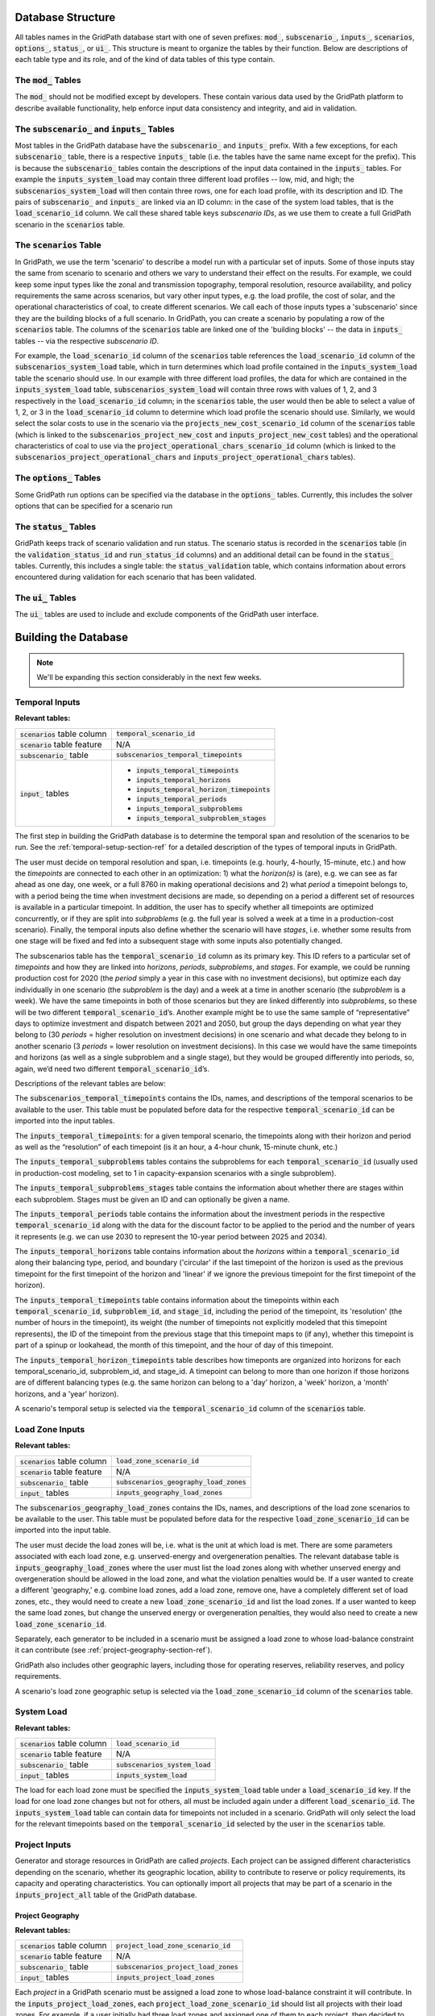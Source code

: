 ******************
Database Structure
******************

All tables names in the GridPath database start with one of seven prefixes:
:code:`mod_`, :code:`subscenario_`, :code:`inputs_`, :code:`scenarios`,
:code:`options_`, :code:`status_`, or :code:`ui_`. This structure is meant to
organize the tables by their function. Below are descriptions of each table
type and its role, and of the kind of data tables of this type contain.

The :code:`mod_` Tables
***********************
The :code:`mod_` should not be modified except by developers. These contain
various data used by the GridPath platform to describe available
functionality, help enforce input data consistency and integrity, and aid in
validation.


The :code:`subscenario_` and :code:`inputs_` Tables
***************************************************
Most tables in the GridPath database have the :code:`subscenario_` and
:code:`inputs_` prefix. With a few exceptions, for each :code:`subscenario_`
table, there is a respective :code:`inputs_` table (i.e. the tables have the
same name except for the prefix). This is because the :code:`subscenario_`
tables contain the descriptions of the input data contained in the
:code:`inputs_` tables. For example the :code:`inputs_system_load` may
contain three different load profiles -- low, mid, and high; the
:code:`subscenarios_system_load` will then contain three rows, one for each
load profile, with its description and ID. The pairs of :code:`subscenario_`
and :code:`inputs_` are linked via an ID column: in the case of the system
load tables, that is the :code:`load_scenario_id` column. We call these
shared table keys *subscenario IDs*, as we use them to create a full
GridPath scenario in the :code:`scenarios` table.

The :code:`scenarios` Table
***************************
In GridPath, we use the term 'scenario' to describe a model run with a
particular set of inputs. Some of those inputs stay the same from scenario to
scenario and others we vary to understand their effect on the results. For
example, we could keep some input types like the zonal and transmission
topography, temporal resolution, resource availability, and policy
requirements the same across scenarios, but vary other input types, e.g. the
load profile, the cost of solar, and the operational characteristics of coal,
to create different scenarios. We call each of those inputs types a
'subscenario' since they are the building blocks of a full scenario. In
GridPath, you can create a scenario by populating a row of the
:code:`scenarios` table. The columns of the :code:`scenarios` table are
linked one of the 'building blocks' -- the data in :code:`inputs_` tables --
via the respective *subscenario ID*.

For example, the :code:`load_scenario_id` column of the :code:`scenarios` table
references the :code:`load_scenario_id` column of the
:code:`subscenarios_system_load` table, which in turn determines which load
profile contained in the :code:`inputs_system_load` table the scenario
should use. In our example with three different load profiles, the data for
which are contained in the :code:`inputs_system_load` table,
:code:`subscenarios_system_load` will contain three rows with values of 1,
2, and 3 respectively in the :code:`load_scenario_id` column; in the
:code:`scenarios` table, the user would then be able to select a value of 1,
2, or 3 in the :code:`load_scenario_id` column to determine which load
profile the scenario should use. Similarly, we would select the solar costs
to use in the scenario via the :code:`projects_new_cost_scenario_id` column
of the :code:`scenarios` table (which is linked to the
:code:`subscenarios_project_new_cost` and :code:`inputs_project_new_cost`
tables) and the operational characteristics of coal to use via the
:code:`project_operational_chars_scenario_id` column (which is linked to the
:code:`subscenarios_project_operational_chars` and
:code:`inputs_project_operational_chars` tables).

The :code:`options_` Tables
***************************
Some GridPath run options can be specified via the database in the
:code:`options_` tables. Currently, this includes the solver options that
can be specified for a scenario run

The :code:`status_` Tables
**************************
GridPath keeps track of scenario validation and run status. The scenario
status is recorded in the :code:`scenarios` table (in the
:code:`validation_status_id` and :code:`run_status_id` columns) and an
additional detail can be found in the :code:`status_` tables. Currently,
this includes a single table: the :code:`status_validation` table, which
contains information about errors encountered during validation for each
scenario that has been validated.

The :code:`ui_` Tables
**********************
The :code:`ui_` tables are used to include and exclude components of the
GridPath user interface.

*********************
Building the Database
*********************

.. note:: We'll be expanding this section considerably in the next few weeks.

Temporal Inputs
***************

**Relevant tables:**

+-------------------------------+----------------------------------------------+
|:code:`scenarios` table column |:code:`temporal_scenario_id`                  |
+-------------------------------+----------------------------------------------+
|:code:`scenario` table feature |N/A                                           |
+-------------------------------+----------------------------------------------+
|:code:`subscenario_` table     |:code:`subscenarios_temporal_timepoints`      |
+-------------------------------+----------------------------------------------+
|:code:`input_` tables          |- :code:`inputs_temporal_timepoints`          |
|                               |- :code:`inputs_temporal_horizons`            |
|                               |- :code:`inputs_temporal_horizon_timepoints`  |
|                               |- :code:`inputs_temporal_periods`             |
|                               |- :code:`inputs_temporal_subproblems`         |
|                               |- :code:`inputs_temporal_subproblem_stages`   |
+-------------------------------+----------------------------------------------+

The first step in building the GridPath database is to determine the
temporal span and resolution of the scenarios to be run. See the
:ref:`temporal-setup-section-ref` for a detailed description of the types
of temporal inputs in GridPath.

The user must decide on temporal resolution and span, i.e. timepoints
(e.g. hourly, 4-hourly, 15-minute, etc.) and how the *timepoints* are
connected to each other in an optimization: 1) what the *horizon(s)* is (are),
e.g. we can see as far ahead as one day, one week, or a full 8760 in making
operational decisions and 2) what *period* a timepoint belongs to, with a
period being the time when investment decisions are made, so depending on a
period a different set of resources is available in a particular timepoint. 
In addition, the user has to specify whether all timepoints are optimized 
concurrently, or if they are split into *subproblems* (e.g. the full year is
solved a week at a time in a production-cost scenario). Finally, the 
temporal inputs also define whether the scenario will have *stages*, i.e. 
whether some results from one stage will be fixed and fed into a subsequent 
stage with some inputs also potentially changed.

The subscenarios table has the :code:`temporal_scenario_id` column as its
primary key. This ID refers to a particular set of *timepoints* and how they
are linked into *horizons*, *periods*, *subproblems*, and *stages*. For
example, we could be running production cost for 2020 (the *period* simply a
year in this case with no investment decisions), but optimize each day
individually in one scenario (the *subproblem* is the day) and a week at a
time in another scenario (the *subproblem* is a week). We have the same
timepoints in both of those scenarios but they are linked differently into
*subproblems*, so these will be two different :code:`temporal_scenario_id`’s.
Another example might be to use the same sample of “representative” days to
optimize investment and dispatch between 2021 and 2050, but group the days
depending on what year they belong to (30 *periods* = higher resolution on
investment decisions) in one scenario and what decade they belong to in
another scenario (3 *periods* = lower resolution on investment decisions). In
this case we would have the same timepoints and horizons (as well as a single
subproblem and a single stage), but they would be grouped differently into
periods, so, again, we’d need two different :code:`temporal_scenario_id`’s.

Descriptions of the relevant tables are below:

The :code:`subscenarios_temporal_timepoints` contains the IDs, names, and
descriptions of the temporal scenarios to be available to the user. This
table must be populated before data for the respective
:code:`temporal_scenario_id` can be imported into the input tables.

The :code:`inputs_temporal_timepoints`: for a given temporal scenario, the
timepoints along with their horizon and period as well as the “resolution”
of each timepoint (is it an hour, a 4-hour chunk, 15-minute chunk, etc.)

The :code:`inputs_temporal_subproblems` tables contains the subproblems for
each :code:`temporal_scenario_id` (usually used in production-cost modeling,
set to 1 in capacity-expansion scenarios with a single subproblem).

The :code:`inputs_temporal_subproblems_stages` table contains the information
about whether there are stages within each subproblem. Stages must be given
an ID and can optionally be given a name.

The :code:`inputs_temporal_periods` table contains the information about the
investment periods in the respective :code:`temporal_scenario_id` along with
the data for the discount factor to be applied to the period and the number of
years it represents (e.g. we can use 2030 to represent the 10-year period
between 2025 and 2034).

The :code:`inputs_temporal_horizons` table contains information about the
*horizons* within a :code:`temporal_scenario_id` along their balancing type,
period, and boundary ('circular' if the last timepoint of the horizon is
used as the previous timepoint for the first timepoint of the horizon and
'linear' if we ignore the previous timepoint for the first timepoint of the
horizon).

The :code:`inputs_temporal_timepoints` table contains information about the
timepoints within each :code:`temporal_scenario_id`, :code:`subproblem_id`, and
:code:`stage_id`, including the period of the timepoint, its 'resolution' (the
number of hours in the timepoint), its weight (the number of timepoints not
explicitly modeled that this timepoint represents), the ID of the timepoint
from the previous stage that this timepoint maps to (if any), whether this
timepoint is part of a spinup or lookahead, the month of this timepoint, and
the hour of day of this timepoint.

The :code:`inputs_temporal_horizon_timepoints` table describes how timeponts
are organized into horizons for each temporal_scenario_id, subproblem_id, and
stage_id. A timepoint can belong to more than one horizon if those horizons
are of different balancing types (e.g. the same horizon can belong to a
'day' horizon, a 'week' horizon, a 'month' horizons, and a 'year' horizon).

A scenario's temporal setup is selected via the :code:`temporal_scenario_id`
column of the :code:`scenarios` table.



Load Zone Inputs
****************

**Relevant tables:**

+-------------------------------+----------------------------------------------+
|:code:`scenarios` table column |:code:`load_zone_scenario_id`                 |
+-------------------------------+----------------------------------------------+
|:code:`scenario` table feature |N/A                                           |
+-------------------------------+----------------------------------------------+
|:code:`subscenario_` table     |:code:`subscenarios_geography_load_zones`     |
+-------------------------------+----------------------------------------------+
|:code:`input_` tables          |:code:`inputs_geography_load_zones`           |
+-------------------------------+----------------------------------------------+

The :code:`subscenarios_geography_load_zones` contains the IDs, names, and
descriptions of the load zone scenarios to be available to the user. This
table must be populated before data for the respective
:code:`load_zone_scenario_id` can be imported into the input table.

The user must decide the load zones will be, i.e. what is the unit at which
load is met. There are some parameters associated with each load zone,
e.g. unserved-energy and overgeneration penalties. The relevant database
table is :code:`inputs_geography_load_zones` where the user must list the
load zones along with whether unserved energy and overgeneration should be
allowed in the load zone, and what the violation penalties would be. If a
user wanted to create a different 'geography,' e.g. combine load zones, add
a load zone, remove one, have a completely different set of load zones, etc.,
they would need to create a new :code:`load_zone_scenario_id` and list the
load zones. If a user wanted to keep the same load zones, but change the
unserved energy or overgeneration penalties, they would also need to create
a new :code:`load_zone_scenario_id`.

Separately, each generator to be included in a scenario must be assigned a
load zone to whose load-balance constraint it can contribute
(see :ref:`project-geography-section-ref`).

GridPath also includes other geographic layers, including those for
operating reserves, reliability reserves, and policy requirements.

A scenario's load zone geographic setup is selected via the
:code:`load_zone_scenario_id` column of the :code:`scenarios` table.

System Load
***********

**Relevant tables:**

+-------------------------------+---------------------------------+
|:code:`scenarios` table column |:code:`load_scenario_id`         |
+-------------------------------+---------------------------------+
|:code:`scenario` table feature |N/A                              |
+-------------------------------+---------------------------------+
|:code:`subscenario_` table     |:code:`subscenarios_system_load` |
+-------------------------------+---------------------------------+
|:code:`input_` tables          |:code:`inputs_system_load`       |
+-------------------------------+---------------------------------+

The load for each load zone must be specified the :code:`inputs_system_load`
table under a :code:`load_scenario_id` key. If the load for one load zone
changes but not for others, all must be included again under a different
:code:`load_scenario_id`. The :code:`inputs_system_load` table can contain
data for timepoints not included in a scenario. GridPath will only select
the load for the relevant timepoints based on the
:code:`temporal_scenario_id` selected by the user in the :code:`scenarios`
table.

Project Inputs
**************

Generator and storage resources in GridPath are called *projects*. Each
project can be assigned different characteristics depending on the scenario,
whether its geographic location, ability to contribute to reserve or policy
requirements, its capacity and operating characteristics. You can optionally
import all projects that may be part of a scenario in the
:code:`inputs_project_all` table of the GridPath database.

.. _project-geography-section-ref:

=================
Project Geography
=================

**Relevant tables:**

+-------------------------------+----------------------------------------+
|:code:`scenarios` table column |:code:`project_load_zone_scenario_id`   |
+-------------------------------+----------------------------------------+
|:code:`scenario` table feature |N/A                                     |
+-------------------------------+----------------------------------------+
|:code:`subscenario_` table     |:code:`subscenarios_project_load_zones` |
+-------------------------------+----------------------------------------+
|:code:`input_` tables          |:code:`inputs_project_load_zones`       |
+-------------------------------+----------------------------------------+

Each *project* in a GridPath scenario must be assigned a load zone to whose
load-balance constraint it will contribute. In the
:code:`inputs_project_load_zones`, each
:code:`project_load_zone_scenario_id` should list all projects with their load
zones. For example, if a user initially had three load zones and assigned
one of them to each project, then decided to combine two of those load
zones into one, they would need to create a new
:code:`project_load_zone_scenario_id` that includes all projects from the
two combined zones with the new zone assigned to them as well as all
projects from the zone that was not modified. This
:code:`inputs_project_load_zones` table can include more projects that are
modeled in a scenario, as GridPath will select only the subset of projects
from the scenario's project portfolio (see
:ref:`project-portfolio-section-ref`).


.. _project-portfolio-section-ref:

=================
Project Portfolio
=================

**Relevant tables:**

+--------------------------------+----------------------------------------------+
|:code:`scenarios` table column  |:code:`project_portfolio_scenario_id`         |
+--------------------------------+----------------------------------------------+
|:code:`scenarios` table feature |N/A                                           |
+--------------------------------+----------------------------------------------+
|:code:`subscenario_` table      |:code:`subscenarios_project_portfolios`       |
+--------------------------------+----------------------------------------------+
|:code:`input_` tables           |:code:`inputs_project_portfolios`             |
+--------------------------------+----------------------------------------------+

A scenario's 'project portfolio' determines which projects to include in a
scenario and how to treat each project’s capacity, e.g. is the capacity
going to be available to the optimization as 'given' (specified), will there
be decision variables associated with building capacity at this project, will
the optimization have the option to retire the project, etc. In GridPath,
this is called the project's *capacity_type* (see
:ref:`project-capacity-type-section-ref`). You can view all implemented
capacity types in the :code:`mod_capacity_types` table of the database.

The relevant database table is for the projet
portfolio data is :code:`inputs_project_portfolios`. The primary key of this
table is the :code:`project_portfolio_scenario_id` and the name of the
project. A new :code:`project_portfolio_scenario_id` is needed if the user
wants to select a different list of projects to be included in a scenario or
if she wants to keep the same list of projects but change a project’s capacity
type. In the latter case, all projects that don’t require a 'capacity type'
change would also have to be listed again in the database under the new
:code:`project_portfolio_scenario_id`. All
:code:`project_portfolio_scenario_id`'s along with their names and
descriptions must first be listed in the
:code:`subscenarios_project_portfolios` table.


==================
Specified Projects
==================

.. _specified-project-capacity-section-ref:

Capacity
========

**Relevant tables:**

+--------------------------------+-----------------------------------------------+
|:code:`scenarios` table column  |:code:`project_existing_capacity_scenario_id`  |
+--------------------------------+-----------------------------------------------+
|:code:`scenarios` table feature |N/A                                            |
+--------------------------------+-----------------------------------------------+
|:code:`subscenario_` table      |:code:`subscenarios_project_existing_capacity` |
+--------------------------------+-----------------------------------------------+
|:code:`input_` tables           |:code:`inputs_project_existing_capacity`       |
+--------------------------------+-----------------------------------------------+

If the project portfolio includes project of the capacity types
:code:`gen_spec`, :code:`gen_ret_bin`, :code:`gen_ret_lin`, or
:code:`stor_spec`, the user must select that amount of project capacity that
the optimization should see as given (i.e. specified) in every period as
well as the associated fixed O&M costs (see
:ref:`specified-project-fixed-cost-section-ref`). Project
capacities are in the :code:`inputs_project_existing_capacity` table. For
:code:`gen_` capacity types, this table contains the project's power rating
and for :code:`stor_spec` it also contains the storage project's energy rating.

The primary key of this table includes the
:code:`project_existing_capacity_scenario_id`, the project name, and the
period. Note that this table can include projects that are not in the
user’s portfolio: the utilities that pull the scenario data look at the
scenario’s portfolio, pull the projects with the “specified” capacity types
from that, and then get the capacity for only those projects (and for the
periods selected based on the scenario's temporal setting). A new
:code:`project_existing_capacity_scenario_id` would be needed if a user wanted
to change the available capacity of even only a single project in a single
period (and all other project-year-capacity data points would need to be
re-inserted in the table under the new
:code:`project_existing_capacity_scenario_id`).

.. _specified-project-fixed-cost-section-ref:

Fixed Costs
===========

**Relevant tables:**

+--------------------------------+-------------------------------------------------+
|:code:`scenarios` table column  |:code:`project_existing_fixed_cost_scenario_id`  |
+--------------------------------+-------------------------------------------------+
|:code:`scenarios` table feature |N/A                                              |
+--------------------------------+-------------------------------------------------+
|:code:`subscenario_` table      |:code:`subscenarios_project_existing_fixed_cost` |
+--------------------------------+-------------------------------------------------+
|:code:`input_` tables           |:code:`inputs_project_existing_fixed_cost`       |
+--------------------------------+-------------------------------------------------+

If the project portfolio includes project of the capacity types
:code:`gen_spec`, :code:`gen_ret_bin`, :code:`gen_ret_lin`, or
:code:`stor_spec`, the user must select the fixed O&M costs associated with
the specified project capacity in every period. These can be varied by
scenario via the :code:`project_existing_fixed_cost_scenario_id` subscenario.

The treatment for specified project fixed cost inputs is similar to that for
their capacity (see :ref:`specified-project-capacity-section-ref`).

============
New Projects
============

Capital Costs
=============

**Relevant tables:**

+--------------------------------+----------------------------------------------+
|:code:`scenarios` table column  |:code:`project_new_cost_scenario_id`          |
+--------------------------------+----------------------------------------------+
|:code:`scenarios` table feature |N/A                                           |
+--------------------------------+----------------------------------------------+
|:code:`subscenario_` table      |:code:`subscenarios_project_new_cost`         |
+--------------------------------+----------------------------------------------+
|:code:`input_` tables           |:code:`inputs_project_new_cost`               |
+--------------------------------+----------------------------------------------+

If the project portfolio includes projects of a 'new' capacity type
(:code:`gen_new_bin`, :code:`gen_new_lin`, :code:`stor_new_bin`, or
:code:`stor_new_lin`), the user must specify the cost for building a project
in each period and, optionally, any minimum and maximum requirements on the
total capacity to be build (see :ref:`new-project-potential-section-ref`).
Similarly to the specified-project tables, the primary key is the
combination of :code:`project_new_cost_scenario_id`, project, and period, so if
the user wanted the change the cost of just a single project for a single
period, all other project-period combinations would have to be re-inserted in
the database along with the new project_new_cost_scenario_id. Also note that
the :code:`inputs_project_new_cost` table can include projects that are not
in a particular scenario’s portfolio and periods that are not in the
scenario's temporal setup: each :code:`capacity_type` module has utilities
that pull the scenario data and only look at the portfolio selected by the
user, pull the projects with the 'new' *capacity types* from that list, and
then get the cost for only those projects and for the periods selected in
the temporal settings.

Note that capital costs must be annualized outside of GridPath and input as
$/kW-yr in the :code:`inputs_project_new_cost` table. For storage projects,
GridPath also requires an annualized cost for the project's energy
component, so both a $/kW-yr capacity component cost and a $/kWh-yr energy
component cost is required, allowing GridPath to endogenously determine
storage sizing.

.. _new-project-potential-section-ref:

Potential
=========

**Relevant tables:**

+--------------------------------+----------------------------------------------+
|:code:`scenarios` table column  |:code:`project_new_potential_scenario_id`     |
+--------------------------------+----------------------------------------------+
|:code:`scenarios` table feature |N/A                                           |
+--------------------------------+----------------------------------------------+
|:code:`subscenario_` table      |:code:`subscenarios_project_new_potential`    |
+--------------------------------+----------------------------------------------+
|:code:`input_` tables           |:code:`inputs_project_new_potential`          |
+--------------------------------+----------------------------------------------+

If the project portfolio includes projects of a 'new' capacity type
(:code:`gen_new_bin`, :code:`gen_new_lin`, :code:`stor_new_bin`, or
:code:`stor_new_lin`), the user may specify the minimum and maximum
cumulative new capacity to be built in each period in the
:code:`inputs_project_new_potential` table. For storage project, the minimum
and maximum energy capacity may also be specified. All columns are optional
and NULL values are interpreted by GridPath as no constraint. Projects that
don't either a minimum or maximum cumulative new capacity constraints can be
omitted from this table completely.

====================
Project Availability
====================

Relevant tables:

+--------------------------------+----------------------------------------------+
|:code:`scenarios` table column  |:code:`project_availability_scenario_id`      |
+--------------------------------+----------------------------------------------+
|:code:`scenarios` table feature |N/A                                           |
+--------------------------------+----------------------------------------------+
|:code:`subscenario_` table      |:code:`subscenarios_project_availability`     |
+--------------------------------+----------------------------------------------+
|:code:`input_` tables           |:code:`inputs_project_availability_types`     |
+--------------------------------+----------------------------------------------+

Endogenous
==========

Relevant tables:

+---------------------------+-----------------------------------------------------+
|:code:`subscenario_` table |:code:`subscenarios_project_availability_endogenous` |
+---------------------------+-----------------------------------------------------+
|:code:`input_` table       |:code:`inputs_project_availability_endogenous`       |
+---------------------------+-----------------------------------------------------+

Exogenous
=========

Relevant tables:

+---------------------------+----------------------------------------------------+
|:code:`subscenario_` table |:code:`subscenarios_project_availability_exogenous` |
+---------------------------+----------------------------------------------------+
|:code:`input_` table       |:code:`inputs_project_availability_exogenous`       |
+---------------------------+----------------------------------------------------+

===================================
Project Operational Characteristics
===================================

Relevant tables:

+--------------------------------+-----------------------------------------------+
|:code:`scenarios` table column  |:code:`project_operational_chars_scenario_id`  |
+--------------------------------+-----------------------------------------------+
|:code:`scenarios` table feature |N/A                                            |
+--------------------------------+-----------------------------------------------+
|:code:`subscenario_` table      |:code:`subscenarios_project_operational_chars` |
+--------------------------------+-----------------------------------------------+
|:code:`input_` tables           |:code:`inputs_project_operational_chars`       |
+--------------------------------+-----------------------------------------------+

Heat Rates (OPTIONAL)
=====================

Relevant tables:

+---------------------+----------------------------------------------+
|:code:`input_` table |:code:`inputs_project_heat_rate_curves`       |
+---------------------+----------------------------------------------+

Variable Generator Profiles (OPTIONAL)
======================================

Relevant tables:

+---------------------+---------------------------------------------------+
|:code:`input_` table |:code:`inputs_project_variable_generator_profiles` |
+---------------------+---------------------------------------------------+

Hydro Operating Characteristics (OPTIONAL)
==========================================

Relevant tables:

+---------------------+---------------------------------------------------+
|:code:`input_` table |:code:`inputs_project_hydro_operational_chars`     |
+---------------------+---------------------------------------------------+


Transmission Inputs (OPTIONAL)
******************************

Optional inputs needed if transmission feature is enabled for a scenario.

======================
Transmission Portfolio
======================

Relevant tables:

+--------------------------------+----------------------------------------------+
|:code:`scenarios` table column  |:code:`project_portfolio_scenario_id`         |
+--------------------------------+----------------------------------------------+
|:code:`scenarios` table feature |:code:`of_transmission`                       |
+--------------------------------+----------------------------------------------+
|:code:`subscenario_` table      |:code:`subscenarios_transmission_portfolios`  |
+--------------------------------+----------------------------------------------+
|:code:`input_` tables           |:code:`inputs_transmission_portfolios`        |
+--------------------------------+----------------------------------------------+

=======================
Transmission Topography
=======================

Relevant tables:

+--------------------------------+----------------------------------------------+
|:code:`scenarios` table column  |:code:`transmission_load_zones_scenario_id`   |
+--------------------------------+----------------------------------------------+
|:code:`scenarios` table feature |:code:`of_transmission`                       |
+--------------------------------+----------------------------------------------+
|:code:`subscenario_` table      |:code:`subscenarios_transmission_load_zones`  |
+--------------------------------+----------------------------------------------+
|:code:`input_` tables           |:code:`inputs_transmission_load_zones`        |
+--------------------------------+----------------------------------------------+

======================
Specified Transmission
======================

Capacity
========

Relevant tables:

+--------------------------------+----------------------------------------------------+
|:code:`scenarios` table column  |:code:`transmission_existing_capacity_scenario_id`  |
+--------------------------------+----------------------------------------------------+
|:code:`scenarios` table feature |:code:`of_transmission`                             |
+--------------------------------+----------------------------------------------------+
|:code:`subscenario_` table      |:code:`subscenarios_transmission_existing_capacity` |
+--------------------------------+----------------------------------------------------+
|:code:`input_` tables           |:code:`inputs_transmission_existing_capacity`       |
+--------------------------------+----------------------------------------------------+


================
New Transmission
================

Capital Costs
=============

Relevant tables:

+--------------------------------+----------------------------------------------+
|:code:`scenarios` table column  |:code:`transmission_new_cost_scenario_id`     |
+--------------------------------+----------------------------------------------+
|:code:`scenarios` table feature |:code:`of_transmission`                       |
+--------------------------------+----------------------------------------------+
|:code:`subscenario_` table      |:code:`subscenarios_transmission_new_cost`    |
+--------------------------------+----------------------------------------------+
|:code:`input_` tables           |:code:`inputs_transmission_new_cost`          |
+--------------------------------+----------------------------------------------+

========================================
Transmission Operational Characteristics
========================================

+--------------------------------+----------------------------------------------------+
|:code:`scenarios` table column  |:code:`transmission_operational_chars_scenario_id`  |
+--------------------------------+----------------------------------------------------+
|:code:`scenarios` table feature |:code:`of_transmission`                             |
+--------------------------------+----------------------------------------------------+
|:code:`subscenario_` table      |:code:`subscenarios_transmission_operational_chars` |
+--------------------------------+----------------------------------------------------+
|:code:`input_` tables           |:code:`inputs_transmission_operational_chars`       |
+--------------------------------+----------------------------------------------------+


Fuel Inputs (OPTIONAL)
**********************

====================
Fuel Characteristics
====================

Relevant tables:

+--------------------------------+-----------------------------------+
|:code:`scenarios` table column  |:code:`fuel_scenario_id`           |
+--------------------------------+-----------------------------------+
|:code:`scenarios` table feature |:code:`of_fuels`                   |
+--------------------------------+-----------------------------------+
|:code:`subscenario_` table      |:code:`subscenarios_project_fuels` |
+--------------------------------+-----------------------------------+
|:code:`input_` tables           |:code:`inputs_project_fuels`       |
+--------------------------------+-----------------------------------+

===========
Fuel Prices
===========

Relevant tables:

+--------------------------------+-----------------------------------------+
|:code:`scenarios` table column  |:code:`fuel_price_scenario_id`           |
+--------------------------------+-----------------------------------------+
|:code:`scenarios` table feature |:code:`of_fuels`                         |
+--------------------------------+-----------------------------------------+
|:code:`subscenario_` table      |:code:`subscenarios_project_fuel_prices` |
+--------------------------------+-----------------------------------------+
|:code:`input_` tables           |:code:`inputs_project_fuel_prices`       |
+--------------------------------+-----------------------------------------+


Reserves (OPTIONAL)
*******************

=============
Regulation Up
=============

Balancing Areas
===============

Relevant tables:

+-------------------------------+-------------------------------------------------+
|:code:`scenarios` table column |:code:`regulation_up_ba_scenario_id`             |
+-------------------------------+-------------------------------------------------+
|:code:`scenario` table feature |:code:`of_regulation_up`                         |
+-------------------------------+-------------------------------------------------+
|:code:`subscenario_` table     |:code:`subscenarios_geography_regulation_up_bas` |
+-------------------------------+-------------------------------------------------+
|:code:`input_` tables          |:code:`inputs_geography_regulation_up_bas`       |
+-------------------------------+-------------------------------------------------+

Contributing Projects
=====================

Relevant tables:

+-------------------------------+-----------------------------------------------+
|:code:`scenarios` table column |:code:`project_regulation_up_ba_scenario_id`   |
+-------------------------------+-----------------------------------------------+
|:code:`scenario` table feature |:code:`of_regulation_up`                       |
+-------------------------------+-----------------------------------------------+
|:code:`subscenario_` table     |:code:`subscenarios_project_regulation_up_bas` |
+-------------------------------+-----------------------------------------------+
|:code:`input_` tables          |:code:`inputs_project_regulation_up_bas`       |
+-------------------------------+-----------------------------------------------+

Requirement
===========

Relevant tables:

+-------------------------------+------------------------------------------+
|:code:`scenarios` table column |:code:`regulation_up_scenario_id`         |
+-------------------------------+------------------------------------------+
|:code:`scenario` table feature |:code:`of_regulation_up`                  |
+-------------------------------+------------------------------------------+
|:code:`subscenario_` table     |:code:`subscenarios_system_regulation_up` |
+-------------------------------+------------------------------------------+
|:code:`input_` tables          |:code:`inputs_system_regulation_up`       |
+-------------------------------+------------------------------------------+

===============
Regulation Down
===============

Balancing Areas
===============

Relevant tables:

+-------------------------------+---------------------------------------------------+
|:code:`scenarios` table column |:code:`regulation_down_ba_scenario_id`             |
+-------------------------------+---------------------------------------------------+
|:code:`scenario` table feature |:code:`of_regulation_down`                         |
+-------------------------------+---------------------------------------------------+
|:code:`subscenario_` table     |:code:`subscenarios_geography_regulation_down_bas` |
+-------------------------------+---------------------------------------------------+
|:code:`input_` tables          |:code:`inputs_geography_regulation_down_bas`       |
+-------------------------------+---------------------------------------------------+

Contributing Projects
=====================

Relevant tables:

+-------------------------------+-------------------------------------------------+
|:code:`scenarios` table column |:code:`project_regulation_down_ba_scenario_id`   |
+-------------------------------+-------------------------------------------------+
|:code:`scenario` table feature |:code:`of_regulation_down`                       |
+-------------------------------+-------------------------------------------------+
|:code:`subscenario_` table     |:code:`subscenarios_project_regulation_down_bas` |
+-------------------------------+-------------------------------------------------+
|:code:`input_` tables          |:code:`inputs_project_regulation_down_bas`       |
+-------------------------------+-------------------------------------------------+

Requirement
===========

Relevant tables:

+-------------------------------+--------------------------------------------+
|:code:`scenarios` table column |:code:`regulation_down_scenario_id`         |
+-------------------------------+--------------------------------------------+
|:code:`scenario` table feature |:code:`of_regulation_down`                  |
+-------------------------------+--------------------------------------------+
|:code:`subscenario_` table     |:code:`subscenarios_system_regulation_down` |
+-------------------------------+--------------------------------------------+
|:code:`input_` tables          |:code:`inputs_system_regulation_down`       |
+-------------------------------+--------------------------------------------+

=================
Spinning Reserves
=================

Balancing Areas
===============

Relevant tables:

+-------------------------------+-----------------------------------------------------+
|:code:`scenarios` table column |:code:`spinning_reserves_ba_scenario_id`             |
+-------------------------------+-----------------------------------------------------+
|:code:`scenario` table feature |:code:`of_spinning_reserves`                         |
+-------------------------------+-----------------------------------------------------+
|:code:`subscenario_` table     |:code:`subscenarios_geography_spinning_reserves_bas` |
+-------------------------------+-----------------------------------------------------+
|:code:`input_` tables          |:code:`inputs_geography_spinning_reserves_bas`       |
+-------------------------------+-----------------------------------------------------+

Contributing Projects
=====================

Relevant tables:

+-------------------------------+---------------------------------------------------+
|:code:`scenarios` table column |:code:`project_spinning_reserves_ba_scenario_id`   |
+-------------------------------+---------------------------------------------------+
|:code:`scenario` table feature |:code:`of_spinning_reserves`                       |
+-------------------------------+---------------------------------------------------+
|:code:`subscenario_` table     |:code:`subscenarios_project_spinning_reserves_bas` |
+-------------------------------+---------------------------------------------------+
|:code:`input_` tables          |:code:`inputs_project_spinning_reserves_bas`       |
+-------------------------------+---------------------------------------------------+

Requirement
===========

Relevant tables:

+-------------------------------+----------------------------------------------+
|:code:`scenarios` table column |:code:`spinning_reserves_scenario_id`         |
+-------------------------------+----------------------------------------------+
|:code:`scenario` table feature |:code:`of_spinning_reserves`                  |
+-------------------------------+----------------------------------------------+
|:code:`subscenario_` table     |:code:`subscenarios_system_spinning_reserves` |
+-------------------------------+----------------------------------------------+
|:code:`input_` tables          |:code:`inputs_system_spinning_reserves`       |
+-------------------------------+----------------------------------------------+

==========================
Load-Following Reserves Up
==========================

Balancing Areas
===============

Relevant tables:

+-------------------------------+--------------------------------------------------+
|:code:`scenarios` table column |:code:`lf_reserves_up_ba_scenario_id`             |
+-------------------------------+--------------------------------------------------+
|:code:`scenario` table feature |:code:`of_lf_reserves_up`                         |
+-------------------------------+--------------------------------------------------+
|:code:`subscenario_` table     |:code:`subscenarios_geography_lf_reserves_up_bas` |
+-------------------------------+--------------------------------------------------+
|:code:`input_` tables          |:code:`inputs_geography_lf_reserves_up_bas`       |
+-------------------------------+--------------------------------------------------+

Contributing Projects
=====================

Relevant tables:

+-------------------------------+------------------------------------------------+
|:code:`scenarios` table column |:code:`project_lf_reserves_up_ba_scenario_id`   |
+-------------------------------+------------------------------------------------+
|:code:`scenario` table feature |:code:`of_lf_reserves_up`                       |
+-------------------------------+------------------------------------------------+
|:code:`subscenario_` table     |:code:`subscenarios_project_lf_reserves_up_bas` |
+-------------------------------+------------------------------------------------+
|:code:`input_` tables          |:code:`inputs_project_lf_reserves_up_bas`       |
+-------------------------------+------------------------------------------------+

Requirement
===========

Relevant tables:

+-------------------------------+-------------------------------------------+
|:code:`scenarios` table column |:code:`lf_reserves_up_scenario_id`         |
+-------------------------------+-------------------------------------------+
|:code:`scenario` table feature |:code:`of_lf_reserves_up`                  |
+-------------------------------+-------------------------------------------+
|:code:`subscenario_` table     |:code:`subscenarios_system_lf_reserves_up` |
+-------------------------------+-------------------------------------------+
|:code:`input_` tables          |:code:`inputs_system_lf_reserves_up`       |
+-------------------------------+-------------------------------------------+

============================
Load-Following Reserves Down
============================

Balancing Areas
===============

Relevant tables:

+-------------------------------+----------------------------------------------------+
|:code:`scenarios` table column |:code:`lf_reserves_down_ba_scenario_id`             |
+-------------------------------+----------------------------------------------------+
|:code:`scenario` table feature |:code:`of_lf_reserves_down`                         |
+-------------------------------+----------------------------------------------------+
|:code:`subscenario_` table     |:code:`subscenarios_geography_lf_reserves_down_bas` |
+-------------------------------+----------------------------------------------------+
|:code:`input_` tables          |:code:`inputs_geography_lf_reserves_down_bas`       |
+-------------------------------+----------------------------------------------------+

Contributing Projects
=====================

Relevant tables:

+-------------------------------+--------------------------------------------------+
|:code:`scenarios` table column |:code:`project_lf_reserves_down_ba_scenario_id`   |
+-------------------------------+--------------------------------------------------+
|:code:`scenario` table feature |:code:`of_lf_reserves_down`                       |
+-------------------------------+--------------------------------------------------+
|:code:`subscenario_` table     |:code:`subscenarios_project_lf_reserves_down_bas` |
+-------------------------------+--------------------------------------------------+
|:code:`input_` tables          |:code:`inputs_project_lf_reserves_down_bas`       |
+-------------------------------+--------------------------------------------------+

Requirement
===========

Relevant tables:

+-------------------------------+---------------------------------------------+
|:code:`scenarios` table column |:code:`lf_reserves_down_scenario_id`         |
+-------------------------------+---------------------------------------------+
|:code:`scenario` table feature |:code:`of_lf_reserves_down`                  |
+-------------------------------+---------------------------------------------+
|:code:`subscenario_` table     |:code:`subscenarios_system_lf_reserves_down` |
+-------------------------------+---------------------------------------------+
|:code:`input_` tables          |:code:`inputs_system_lf_reserves_down`       |
+-------------------------------+---------------------------------------------+

===========================
Frequency Response Reserves
===========================

Balancing Areas
===============

Relevant tables:

+-------------------------------+------------------------------------------------------+
|:code:`scenarios` table column |:code:`frequency_response_ba_scenario_id`             |
+-------------------------------+------------------------------------------------------+
|:code:`scenario` table feature |:code:`of_frequency_response`                         |
+-------------------------------+------------------------------------------------------+
|:code:`subscenario_` table     |:code:`subscenarios_geography_frequency_response_bas` |
+-------------------------------+------------------------------------------------------+
|:code:`input_` tables          |:code:`inputs_geography_frequency_response_bas`       |
+-------------------------------+------------------------------------------------------+

Contributing Projects
=====================

Relevant tables:

+-------------------------------+----------------------------------------------------+
|:code:`scenarios` table column |:code:`project_frequency_response_ba_scenario_id`   |
+-------------------------------+----------------------------------------------------+
|:code:`scenario` table feature |:code:`of_frequency_response`                       |
+-------------------------------+----------------------------------------------------+
|:code:`subscenario_` table     |:code:`subscenarios_project_frequency_response_bas` |
+-------------------------------+----------------------------------------------------+
|:code:`input_` tables          |:code:`inputs_project_frequency_response_bas`       |
+-------------------------------+----------------------------------------------------+

Requirement
===========

Relevant tables:

+-------------------------------+-----------------------------------------------+
|:code:`scenarios` table column |:code:`frequency_response_scenario_id`         |
+-------------------------------+-----------------------------------------------+
|:code:`scenario` table feature |:code:`of_frequency_response`                  |
+-------------------------------+-----------------------------------------------+
|:code:`subscenario_` table     |:code:`subscenarios_system_frequency_response` |
+-------------------------------+-----------------------------------------------+
|:code:`input_` tables          |:code:`inputs_system_frequency_response`       |
+-------------------------------+-----------------------------------------------+

Policy (OPTIONAL)
*****************

===================================
Renewables Portfolio Standard (RPS)
===================================

Policy Zones
============

Relevant tables:

+-------------------------------+-----------------------------------------+
|:code:`scenarios` table column |:code:`rps_zone_scenario_id`             |
+-------------------------------+-----------------------------------------+
|:code:`scenario` table feature |:code:`of_rps`                           |
+-------------------------------+-----------------------------------------+
|:code:`subscenario_` table     |:code:`subscenarios_geography_rps_zones` |
+-------------------------------+-----------------------------------------+
|:code:`input_` tables          |:code:`inputs_geography_rps_zones`       |
+-------------------------------+-----------------------------------------+

Contributing Projects
=====================

Relevant tables:

+-------------------------------+---------------------------------------+
|:code:`scenarios` table column |:code:`project_rps_zone_scenario_id`   |
+-------------------------------+---------------------------------------+
|:code:`scenario` table feature |:code:`of_rps`                         |
+-------------------------------+---------------------------------------+
|:code:`subscenario_` table     |:code:`subscenarios_project_rps_zones` |
+-------------------------------+---------------------------------------+
|:code:`input_` tables          |:code:`inputs_project_rps_zones`       |
+-------------------------------+---------------------------------------+

Target
======

Relevant tables:

+-------------------------------+--------------------------------+
|:code:`scenarios` table column |:code:`rps_scenario_id`         |
+-------------------------------+--------------------------------+
|:code:`scenario` table feature |:code:`of_rps`                  |
+-------------------------------+--------------------------------+
|:code:`subscenario_` table     |:code:`subscenarios_system_rps` |
+-------------------------------+--------------------------------+
|:code:`input_` tables          |:code:`inputs_system_rps`       |
+-------------------------------+--------------------------------+

==========
Carbon Cap
==========

Relevant tables:

+-------------------------------+------------------------------------------------+
|:code:`scenarios` table column |:code:`carbon_cap_zone_scenario_id`             |
+-------------------------------+------------------------------------------------+
|:code:`scenario` table feature |:code:`of_carbon_cap`                           |
+-------------------------------+------------------------------------------------+
|:code:`subscenario_` table     |:code:`subscenarios_geography_carbon_cap_zones` |
+-------------------------------+------------------------------------------------+
|:code:`input_` tables          |:code:`inputs_geography_carbon_cap_zones`       |
+-------------------------------+------------------------------------------------+

Contributing Projects
=====================

Relevant tables:

+-------------------------------+----------------------------------------------+
|:code:`scenarios` table column |:code:`project_carbon_cap_zone_scenario_id`   |
+-------------------------------+----------------------------------------------+
|:code:`scenario` table feature |:code:`of_carbon_cap`                         |
+-------------------------------+----------------------------------------------+
|:code:`subscenario_` table     |:code:`subscenarios_project_carbon_cap_zones` |
+-------------------------------+----------------------------------------------+
|:code:`input_` tables          |:code:`inputs_project_carbon_cap_zones`       |
+-------------------------------+----------------------------------------------+

Target
======

Relevant tables:

+-------------------------------+---------------------------------------+
|:code:`scenarios` table column |:code:`carbon_cap_scenario_id`         |
+-------------------------------+---------------------------------------+
|:code:`scenario` table feature |:code:`of_carbon_cap`                  |
+-------------------------------+---------------------------------------+
|:code:`subscenario_` table     |:code:`subscenarios_system_carbon_cap` |
+-------------------------------+---------------------------------------+
|:code:`input_` tables          |:code:`inputs_system_carbon_cap`       |
+-------------------------------+---------------------------------------+
